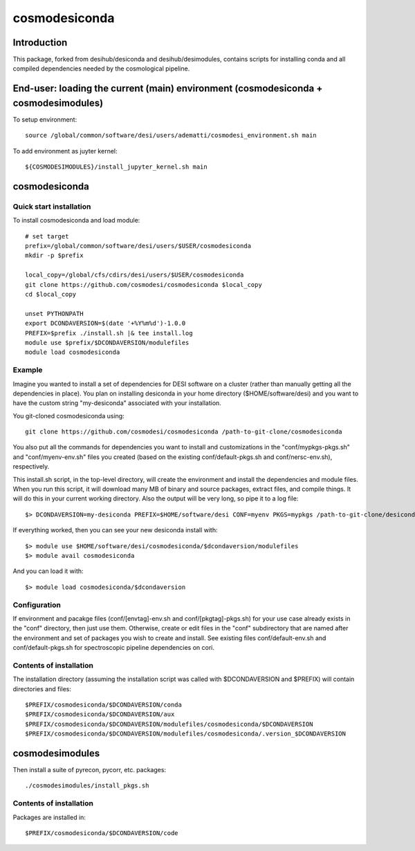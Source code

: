 ==============
cosmodesiconda
==============

Introduction
------------

This package, forked from desihub/desiconda and desihub/desimodules,
contains scripts for installing conda and all compiled
dependencies needed by the cosmological pipeline.


End-user: loading the current (main) environment (cosmodesiconda + cosmodesimodules)
------------------------------------------------------------------------------------

To setup environment::

    source /global/common/software/desi/users/adematti/cosmodesi_environment.sh main

To add environment as juyter kernel::
    
    ${COSMODESIMODULES}/install_jupyter_kernel.sh main


cosmodesiconda
--------------

Quick start installation 
~~~~~~~~~~~~~~~~~~~~~~~~

To install cosmodesiconda and load module::

    # set target 
    prefix=/global/common/software/desi/users/$USER/cosmodesiconda
    mkdir -p $prefix 

    local_copy=/global/cfs/cdirs/desi/users/$USER/cosmodesiconda
    git clone https://github.com/cosmodesi/cosmodesiconda $local_copy
    cd $local_copy

    unset PYTHONPATH
    export DCONDAVERSION=$(date '+%Y%m%d')-1.0.0
    PREFIX=$prefix ./install.sh |& tee install.log
    module use $prefix/$DCONDAVERSION/modulefiles
    module load cosmodesiconda
    
Example
~~~~~~~

Imagine you wanted to install a set of dependencies for DESI software on a
cluster (rather than manually getting all the dependencies in place).  
You plan on installing desiconda in your home directory ($HOME/software/desi)
and you want to have the custom string "my-desiconda" associated with your
installation.

You git-cloned cosmodesiconda using::

    git clone https://github.com/cosmodesi/cosmodesiconda /path-to-git-clone/cosmodesiconda

You also put all the commands for dependencies you want to install and
customizations in the "conf/mypkgs-pkgs.sh" and "conf/myenv-env.sh" files
you created (based on the existing
conf/default-pkgs.sh and conf/nersc-env.sh), respectively.

This install.sh script, in the top-level directory, will create the environment
and install the dependencies and module files. When you run this script, it
will download many MB of binary and source packages, extract files, and compile things.  It will do this in your current working directory.
Also the output will be very long, so pipe it to a log file::

    $> DCONDAVERSION=my-desiconda PREFIX=$HOME/software/desi CONF=myenv PKGS=mypkgs /path-to-git-clone/desiconda2/install.sh 2>&1 | tee log

If everything worked, then you can see your new desiconda install with::

    $> module use $HOME/software/desi/cosmodesiconda/$dcondaversion/modulefiles
    $> module avail cosmodesiconda

And you can load it with::

    $> module load cosmodesiconda/$dcondaversion

Configuration
~~~~~~~~~~~~~

If environment and pacakge files (conf/[envtag]-env.sh and conf/[pkgtag]-pkgs.sh) for
your use case already exists in the "conf" directory, then
just use them.  Otherwise, create or edit files in the "conf" subdirectory that 
are named after the environment and set of packages you wish to create and install.
See existing files conf/default-env.sh and conf/default-pkgs.sh for spectroscopic
pipeline dependencies on cori. 

Contents of installation
~~~~~~~~~~~~~~~~~~~~~~~~

The installation directory (assuming the installation script was called with 
$DCONDAVERSION and $PREFIX) will contain directories and files::

    $PREFIX/cosmodesiconda/$DCONDAVERSION/conda
    $PREFIX/cosmodesiconda/$DCONDAVERSION/aux
    $PREFIX/cosmodesiconda/$DCONDAVERSION/modulefiles/cosmodesiconda/$DCONDAVERSION
    $PREFIX/cosmodesiconda/$DCONDAVERSION/modulefiles/cosmodesiconda/.version_$DCONDAVERSION


cosmodesimodules
----------------

Then install a suite of pyrecon, pycorr, etc. packages::

    ./cosmodesimodules/install_pkgs.sh
 
Contents of installation
~~~~~~~~~~~~~~~~~~~~~~~~
Packages are installed in::

    $PREFIX/cosmodesiconda/$DCONDAVERSION/code